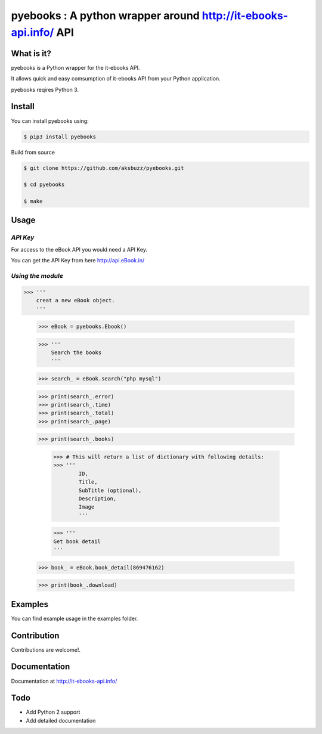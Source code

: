 pyebooks : A python wrapper around http://it-ebooks-api.info/ API
===================================================================

**What is it?**
****************

pyebooks is a Python wrapper for the it-ebooks API.

It allows quick and easy comsumption of it-ebooks API from your Python application.

pyebooks reqires Python 3.

	
**Install**
***********

You can install pyebooks using:

.. code ::

	$ pip3 install pyebooks

Build from source

.. code ::
	
	$ git clone https://github.com/aksbuzz/pyebooks.git

	$ cd pyebooks

	$ make


**Usage**
*********

*API Key*
^^^^^^^^^
For access to the eBook API you would need a API Key.

You can get the API Key from here http://api.eBook.in/

*Using the module*
^^^^^^^^^^^^^^^^^^



.. code :: python
	
>>> '''
    creat a new eBook object.
    '''
    
    >>> eBook = pyebooks.Ebook()

    >>> '''
    	Search the books
    	'''

    >>> search_ = eBook.search("php mysql")

    >>> print(search_.error)
    >>> print(search_.time)
    >>> print(search_.total)
    >>> print(search_.page)

    >>> print(search_.books)

  	>>> # This will return a list of dictionary with following details:
  	>>> '''
  		ID, 
  		Title, 
  		SubTitle (optional), 
  		Description, 
  		Image
  		'''
    


	>>> '''
    	Get book detail
    	'''

    >>> book_ = eBook.book_detail(869476162)

    >>> print(book_.download)

**Examples**
************

You can find example usage in the examples folder.

**Contribution**
****************

Contributions are welcome!.

**Documentation**
*****************

Documentation at http://it-ebooks-api.info/

**Todo**
********

- Add Python 2 support
- Add detailed documentation